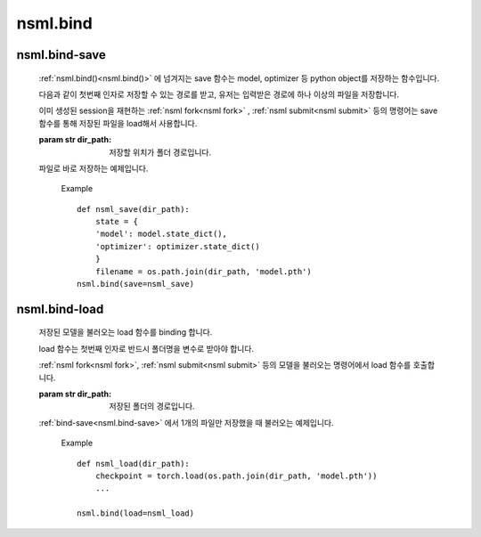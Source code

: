 .. _nsml.bind():

nsml.bind
---------
.. py:function:: nsml.bind(save=None, load=None, **kwargs)

    NSML에서 내부적으로 사용하는 함수 또는 변수들을 하나로 묶어주는 함수입니다.

    :param fn save:
        모델을 저장하는 :ref:`save 함수<nsml.bind-save>` 입니다.

    :param fn load:
        저장된 모델을 불러오는 :ref:`load 함수<nsml.bind-load>` 입니다.

    Example ::

        def load(dir_name):
            torch.load(os.path.join(dir_name,'model.pth'))
            ...
        def save(dir_name, **kwargs):
            if kwargs['real']:
                torch.save(object,os.path.join(dir_name, 'model.pth'))
            ...
        # kwargs got a ‘real=True’.
        nsml.bind(save=save, load=load, real=True)

.. _nsml.bind-save:

nsml.bind-save
^^^^^^^^^^^^^^

    :ref:`nsml.bind()<nsml.bind()>` 에 넘겨지는 save 함수는 model, optimizer 등 python object를 저장하는 함수입니다.

    다음과 같이 첫번째 인자로 저장할 수 있는 경로를 받고, 유저는 입력받은 경로에 하나 이상의 파일을 저장합니다.

    이미 생성된 session을 재현하는 :ref:`nsml fork<nsml fork>` , :ref:`nsml submit<nsml submit>` 등의 명령어는 save 함수를 통해 저장된 파일을 load해서 사용합니다.

    :param str dir_path: 저장할 위치가 폴더 경로입니다.

    파일로 바로 저장하는 예제입니다.

        Example ::

            def nsml_save(dir_path):
                state = {
                'model': model.state_dict(),
                'optimizer': optimizer.state_dict()
                }
                filename = os.path.join(dir_path, 'model.pth')
            nsml.bind(save=nsml_save)

.. _nsml.bind-load:

nsml.bind-load
^^^^^^^^^^^^^^

    저장된 모델을 불러오는 load 함수를 binding 합니다.

    load 함수는 첫번째 인자로 반드시 폴더명을 변수로 받아야 합니다.

    :ref:`nsml fork<nsml fork>`, :ref:`nsml submit<nsml submit>` 등의 모델을 불러오는 명령어에서 load 함수를 호출합니다.

    :param str dir_path: 저장된 폴더의 경로입니다.

    :ref:`bind-save<nsml.bind-save>` 에서 1개의 파일만 저장했을 때 불러오는 예제입니다.

        Example ::

            def nsml_load(dir_path):
                checkpoint = torch.load(os.path.join(dir_path, 'model.pth'))
                ...

            nsml.bind(load=nsml_load)
